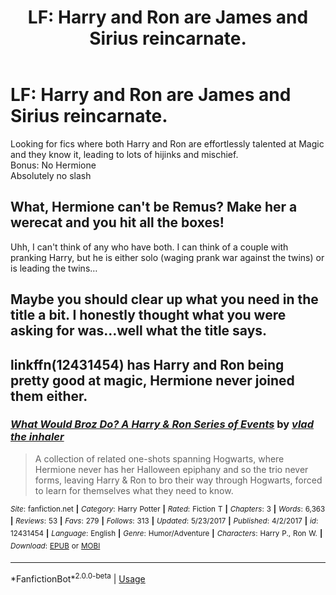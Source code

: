 #+TITLE: LF: Harry and Ron are James and Sirius reincarnate.

* LF: Harry and Ron are James and Sirius reincarnate.
:PROPERTIES:
:Author: Duvkav1
:Score: 13
:DateUnix: 1567069425.0
:DateShort: 2019-Aug-29
:FlairText: Request
:END:
Looking for fics where both Harry and Ron are effortlessly talented at Magic and they know it, leading to lots of hijinks and mischief.\\
Bonus: No Hermione\\
Absolutely no slash


** What, Hermione can't be Remus? Make her a werecat and you hit all the boxes!

Uhh, I can't think of any who have both. I can think of a couple with pranking Harry, but he is either solo (waging prank war against the twins) or is leading the twins...
:PROPERTIES:
:Author: StarDolph
:Score: 1
:DateUnix: 1567142158.0
:DateShort: 2019-Aug-30
:END:


** Maybe you should clear up what you need in the title a bit. I honestly thought what you were asking for was...well what the title says.
:PROPERTIES:
:Author: Wassa110
:Score: 1
:DateUnix: 1567081533.0
:DateShort: 2019-Aug-29
:END:


** linkffn(12431454) has Harry and Ron being pretty good at magic, Hermione never joined them either.
:PROPERTIES:
:Score: 1
:DateUnix: 1567102037.0
:DateShort: 2019-Aug-29
:END:

*** [[https://www.fanfiction.net/s/12431454/1/][*/What Would Broz Do? A Harry & Ron Series of Events/*]] by [[https://www.fanfiction.net/u/1401424/vlad-the-inhaler][/vlad the inhaler/]]

#+begin_quote
  A collection of related one-shots spanning Hogwarts, where Hermione never has her Halloween epiphany and so the trio never forms, leaving Harry & Ron to bro their way through Hogwarts, forced to learn for themselves what they need to know.
#+end_quote

^{/Site/:} ^{fanfiction.net} ^{*|*} ^{/Category/:} ^{Harry} ^{Potter} ^{*|*} ^{/Rated/:} ^{Fiction} ^{T} ^{*|*} ^{/Chapters/:} ^{3} ^{*|*} ^{/Words/:} ^{6,363} ^{*|*} ^{/Reviews/:} ^{53} ^{*|*} ^{/Favs/:} ^{279} ^{*|*} ^{/Follows/:} ^{313} ^{*|*} ^{/Updated/:} ^{5/23/2017} ^{*|*} ^{/Published/:} ^{4/2/2017} ^{*|*} ^{/id/:} ^{12431454} ^{*|*} ^{/Language/:} ^{English} ^{*|*} ^{/Genre/:} ^{Humor/Adventure} ^{*|*} ^{/Characters/:} ^{Harry} ^{P.,} ^{Ron} ^{W.} ^{*|*} ^{/Download/:} ^{[[http://www.ff2ebook.com/old/ffn-bot/index.php?id=12431454&source=ff&filetype=epub][EPUB]]} ^{or} ^{[[http://www.ff2ebook.com/old/ffn-bot/index.php?id=12431454&source=ff&filetype=mobi][MOBI]]}

--------------

*FanfictionBot*^{2.0.0-beta} | [[https://github.com/tusing/reddit-ffn-bot/wiki/Usage][Usage]]
:PROPERTIES:
:Author: FanfictionBot
:Score: 1
:DateUnix: 1567102051.0
:DateShort: 2019-Aug-29
:END:
